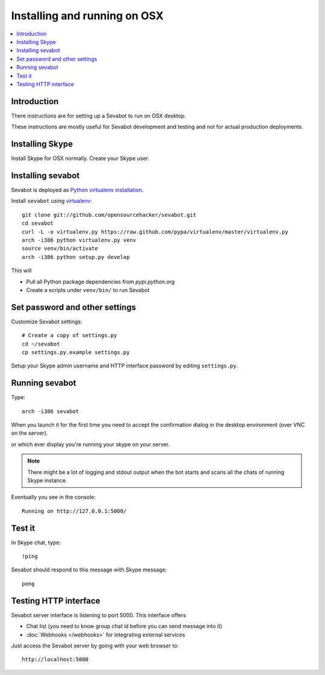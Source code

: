 ============================================================
Installing and running on OSX
============================================================

.. contents:: :local:

Introduction
===============

There instructions are for setting up a Sevabot to run on OSX desktop.

These instructions are mostly useful for Sevabot development and testing
and not for actual production deployments.

Installing Skype
=============================

Install Skype for OSX normally. Create your Skype user.

Installing sevabot
===================

Sevabot is deployed as `Python virtualenv installation <http://opensourcehacker.com/2012/09/16/recommended-way-for-sudo-free-installation-of-python-software-with-virtualenv/>`_.

Install ``sevabot`` using `virtualenv <http://pypi.python.org/pypi/virtualenv/>`_::

    git clone git://github.com/opensourcehacker/sevabot.git
    cd sevabot
    curl -L -o virtualenv.py https://raw.github.com/pypa/virtualenv/master/virtualenv.py
    arch -i386 python virtualenv.py venv
    source venv/bin/activate
    arch -i386 python setup.py develop

This will

- Pull all Python package dependencies from *pypi.python.org*

- Create a scripts under ``venv/bin/`` to run Sevabot

Set password and other settings
======================================

Customize Sevabot settings::

    # Create a copy of settings.py
    cd ~/sevabot
    cp settings.py.example settings.py

Setup your Skype admin username and HTTP interface password by editing ``settings.py``.

Running sevabot
=================

Type::

    arch -i386 sevabot

When you launch it for the first time you need to accept the confirmation dialog in the desktop
environment (over VNC on the server).

.. image :: https://github.com/downloads/sevanteri/sevabot/Screen%20Shot%202012-07-25%20at%201.13.57%20PM.png

or which ever display you're running your skype on your server.

.. note ::

    There might be a lot of logging and stdout output when the bot starts and scans all the chats of running Skype instance.

Eventually you see in the console::

    Running on http://127.0.0.1:5000/

Test it
========

In Skype chat, type::

    !ping

Sevabot should respond to this message with Skype message::

    pong

Testing HTTP interface
========================

Sevabot server interface is listening to port 5000.
This interface offers

* Chat list (you need to know group chat id before you can send message into it)

* :doc:`Webhooks </webhooks>` for integrating external services

Just access the Sevabot server by going with your web browser to::

    http://localhost:5000
